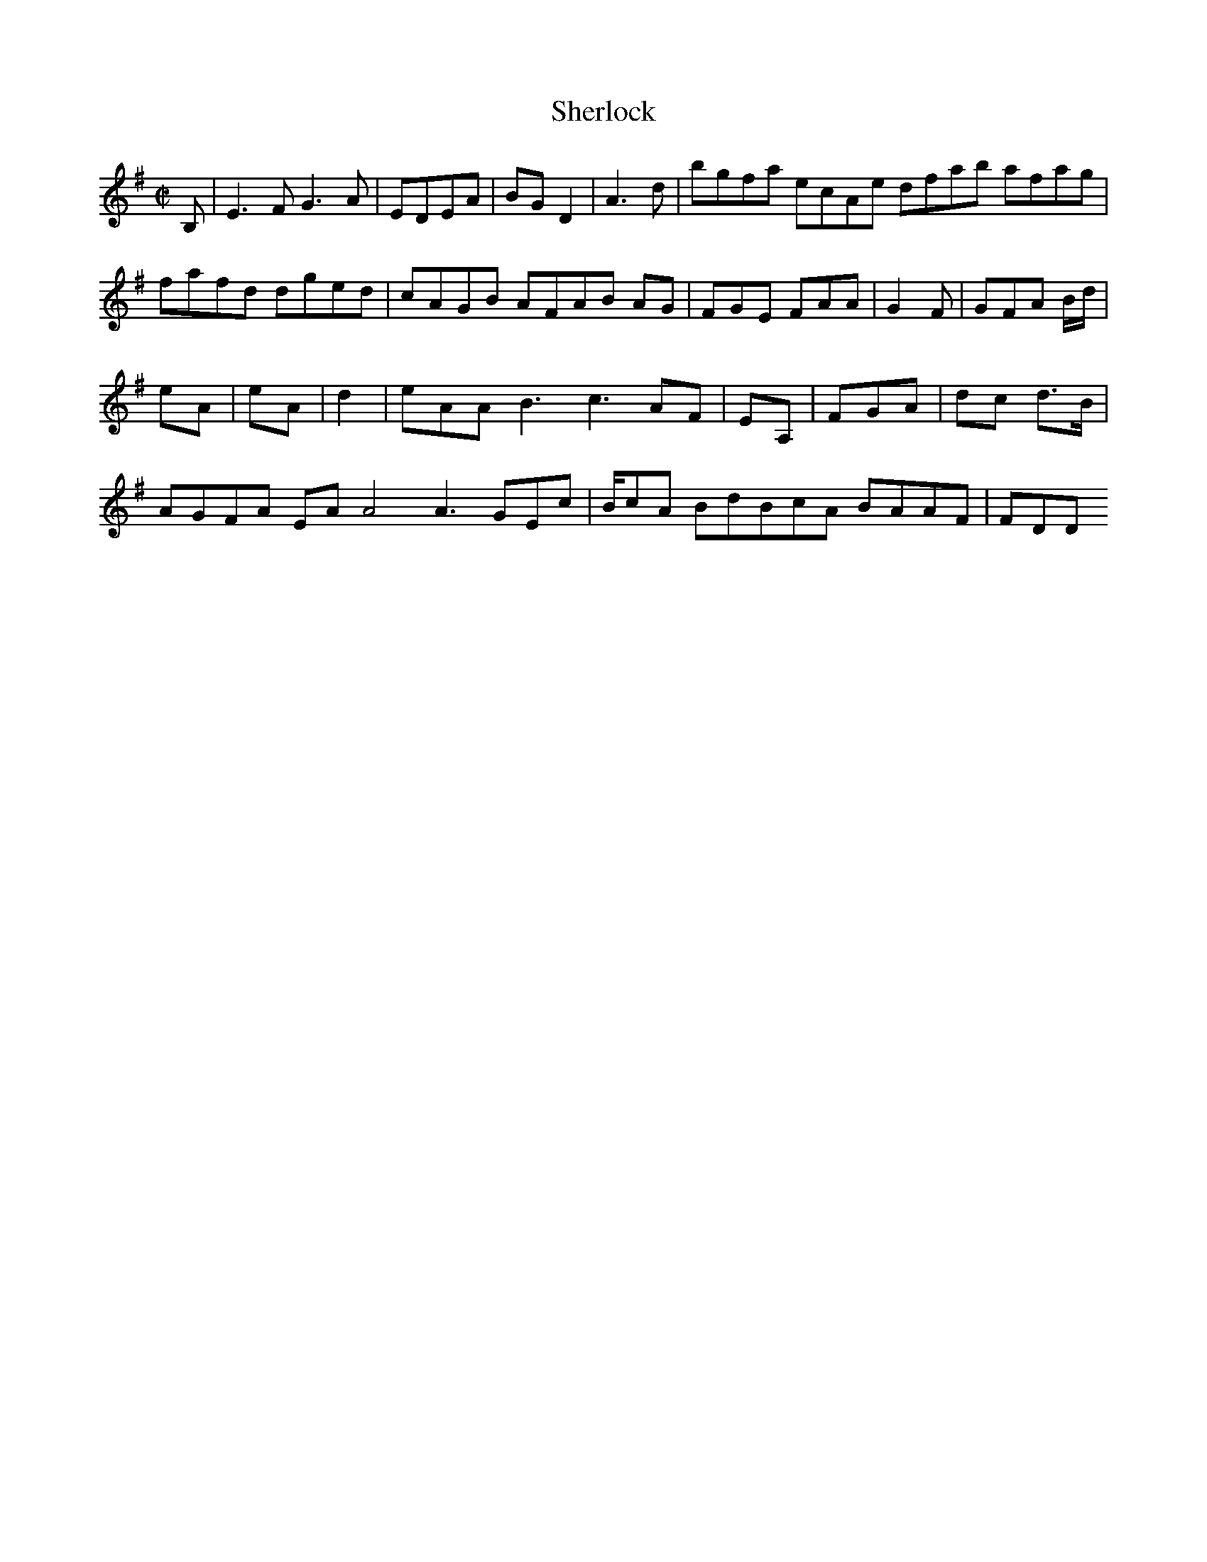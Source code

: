 X:50
T:Sherlock
Z: id:dc-hornpipe-45
M:C|
L:1/8
K:E Minor
B,|E3F G3A|EDEA|BGD2|A3d|bgfa ecAe dfab afag|fafd dged|cAGB AFAB AG|FGE FAA|G2F|GFA B/d/2|!
eA|eA|d2|eAA B3 c3 AF|EA,|FGA|dc d>B|!
AGFA EAA4 A3 GEc|B/cA BdBcA BAAF|FDD 